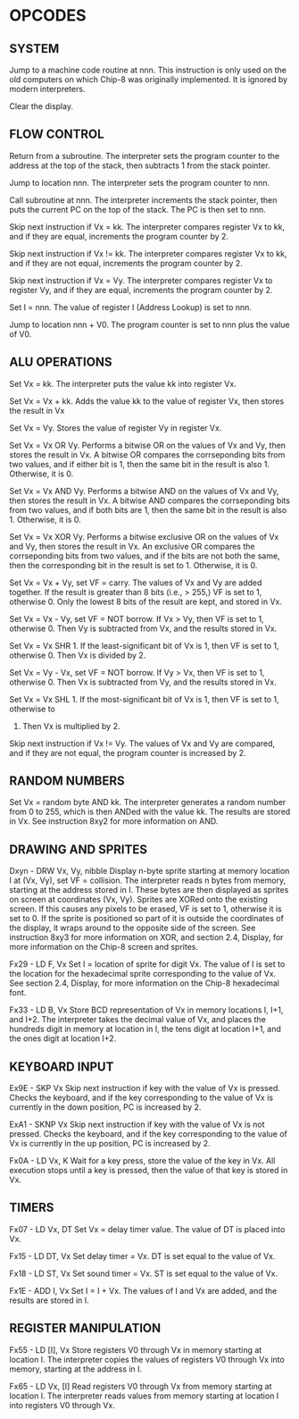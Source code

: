 
* OPCODES

** SYSTEM
:0nnn-SYS_addr:
Jump to a machine code routine at nnn.
This instruction is only used on the old computers on which Chip-8 was
originally implemented. It is ignored by modern interpreters.
:END:

:00E0-CLS:
Clear the display.
:END:

** FLOW CONTROL
:00EE-RET:
Return from a subroutine.
The interpreter sets the program counter to the address at the top of the
stack, then subtracts 1 from the stack pointer.
# PC = Stack[SP]
# SP -= 1
:END:

:1nnn-JP_addr:
Jump to location nnn.
The interpreter sets the program counter to nnn.
:END:

:2nnn-CALL_addr:
Call subroutine at nnn.
The interpreter increments the stack pointer, then puts the current PC on
the top of the stack. The PC is then set to nnn.
# SP += 1
# Stack[SP] = PC
# PC = nnn
:END:

:3xkk-SE_Vx_byte:
Skip next instruction if Vx = kk.
The interpreter compares register Vx to kk, and if they are equal,
increments the program counter by 2.
# IF Registers[Vx] == kk THEN PC += 2
:END:

:4xkk-SNE_Vx_byte:
 Skip next instruction if Vx != kk.
 The interpreter compares register Vx to kk, and if they are not equal,
 increments the program counter by 2.
# IF Registers[Vx] != kk THEN PC += 2
:END:

:5xy0-SE_Vx_Vy:
Skip next instruction if Vx = Vy.
The interpreter compares register Vx to register Vy, and if they are equal,
increments the program counter by 2.
# IF Registers[Vx] == Registers[Vy] THEN PC += 2
:END:

:Annn-LD_I_addr:
Set I = nnn.
The value of register I (Address Lookup) is set to nnn.
# I = nnn
:END:

:Bnnn-JP_V0_addr:
Jump to location nnn + V0.
The program counter is set to nnn plus the value of V0.
# PC = nnn + Registers[0]
:END:

** ALU OPERATIONS
:6xkk-LD_Vx_byte:
Set Vx = kk.
The interpreter puts the value kk into register Vx.
:END:

:7xkk-ADD_Vx_byte:
Set Vx = Vx + kk.
 Adds the value kk to the value of register Vx, then stores the result in Vx
:END:

:8xy0-LD_Vx_Vy:
Set Vx = Vy.
Stores the value of register Vy in register Vx.
:END:

:8xy1-OR_Vx_Vy:
Set Vx = Vx OR Vy.
Performs a bitwise OR on the values of Vx and Vy, then stores the result in
Vx. A bitwise OR compares the corrseponding bits from two values, and if
either bit is 1, then the same bit in the result is also 1.
Otherwise, it is 0.
:END:

:8xy2-AND_Vx_Vy:
Set Vx = Vx AND Vy.
Performs a bitwise AND on the values of Vx and Vy, then stores the result
in Vx. A bitwise AND compares the corrseponding bits from two values, and
if both bits are 1, then the same bit in the result is also 1.
Otherwise, it is 0.
:END:

:8xy3-XOR_Vx_Vy:
Set Vx = Vx XOR Vy.
Performs a bitwise exclusive OR on the values of Vx and Vy, then stores the
result in Vx. An exclusive OR compares the corrseponding bits from two
values, and if the bits are not both the same, then the corresponding bit
in the result is set to 1. Otherwise, it is 0.
:END:

:8xy4-ADD-Vx_Vy:
Set Vx = Vx + Vy, set VF = carry.
The values of Vx and Vy are added together. If the result is greater than
8 bits (i.e., > 255,) VF is set to 1, otherwise 0. Only the lowest 8 bits of
the result are kept, and stored in Vx.
:END:

:8xy5-SUB_Vx_Vy:
Set Vx = Vx - Vy, set VF = NOT borrow.
If Vx > Vy, then VF is set to 1, otherwise 0. Then Vy is subtracted from
Vx, and the results stored in Vx.
:END:

:8xy6-SHR_Vx_Vy:
Set Vx = Vx SHR 1.
If the least-significant bit of Vx is 1, then VF is set to 1, otherwise 0.
Then Vx is divided by 2.
:END:

:8xy7-SUBN_Vx_Vy:
Set Vx = Vy - Vx, set VF = NOT borrow.
If Vy > Vx, then VF is set to 1, otherwise 0. Then Vx is subtracted from
Vy, and the results stored in Vx.
:END:

:8xyE-SHL_Vx_Vy:
Set Vx = Vx SHL 1.
If the most-significant bit of Vx is 1, then VF is set to 1, otherwise to
0. Then Vx is multiplied by 2.
:END:

:9xy0-SNE_Vx_Vy:
Skip next instruction if Vx != Vy.
The values of Vx and Vy are compared, and if they are not equal, the
program counter is increased by 2.
:END:

** RANDOM NUMBERS
:Cxkk-RND_Vx_byte:
Set Vx = random byte AND kk.
The interpreter generates a random number from 0 to 255, which is then ANDed
with the value kk. The results are stored in Vx. See instruction 8xy2 for more
information on AND.
:END:

** DRAWING AND SPRITES
Dxyn - DRW Vx, Vy, nibble
Display n-byte sprite starting at memory location I at (Vx, Vy), set VF = collision.
The interpreter reads n bytes from memory, starting at the address stored in I. These bytes are then displayed as sprites on screen at coordinates (Vx, Vy). Sprites are XORed onto the existing screen. If this causes any pixels to be erased, VF is set to 1, otherwise it is set to 0. If the sprite is positioned so part of it is outside the coordinates of the display, it wraps around to the opposite side of the screen. See instruction 8xy3 for more information on XOR, and section 2.4, Display, for more information on the Chip-8 screen and sprites.

Fx29 - LD F, Vx
Set I = location of sprite for digit Vx.
The value of I is set to the location for the hexadecimal sprite corresponding to the value of Vx. See section 2.4, Display, for more information on the Chip-8 hexadecimal font.

Fx33 - LD B, Vx
Store BCD representation of Vx in memory locations I, I+1, and I+2.
The interpreter takes the decimal value of Vx, and places the hundreds digit in memory at location in I, the tens digit at location I+1, and the ones digit at location I+2.


** KEYBOARD INPUT
Ex9E - SKP Vx
Skip next instruction if key with the value of Vx is pressed.
Checks the keyboard, and if the key corresponding to the value of Vx is currently in the down position, PC is increased by 2.

ExA1 - SKNP Vx
Skip next instruction if key with the value of Vx is not pressed.
Checks the keyboard, and if the key corresponding to the value of Vx is currently in the up position, PC is increased by 2.

Fx0A - LD Vx, K
Wait for a key press, store the value of the key in Vx.
All execution stops until a key is pressed, then the value of that key is stored in Vx.

** TIMERS
Fx07 - LD Vx, DT
Set Vx = delay timer value.
The value of DT is placed into Vx.

Fx15 - LD DT, Vx
Set delay timer = Vx.
DT is set equal to the value of Vx.

Fx18 - LD ST, Vx
Set sound timer = Vx.
ST is set equal to the value of Vx.

Fx1E - ADD I, Vx
Set I = I + Vx.
The values of I and Vx are added, and the results are stored in I.

** REGISTER MANIPULATION
Fx55 - LD [I], Vx
Store registers V0 through Vx in memory starting at location I.
The interpreter copies the values of registers V0 through Vx into memory, starting at the address in I.

Fx65 - LD Vx, [I]
Read registers V0 through Vx from memory starting at location I.
The interpreter reads values from memory starting at location I into registers V0 through Vx.
